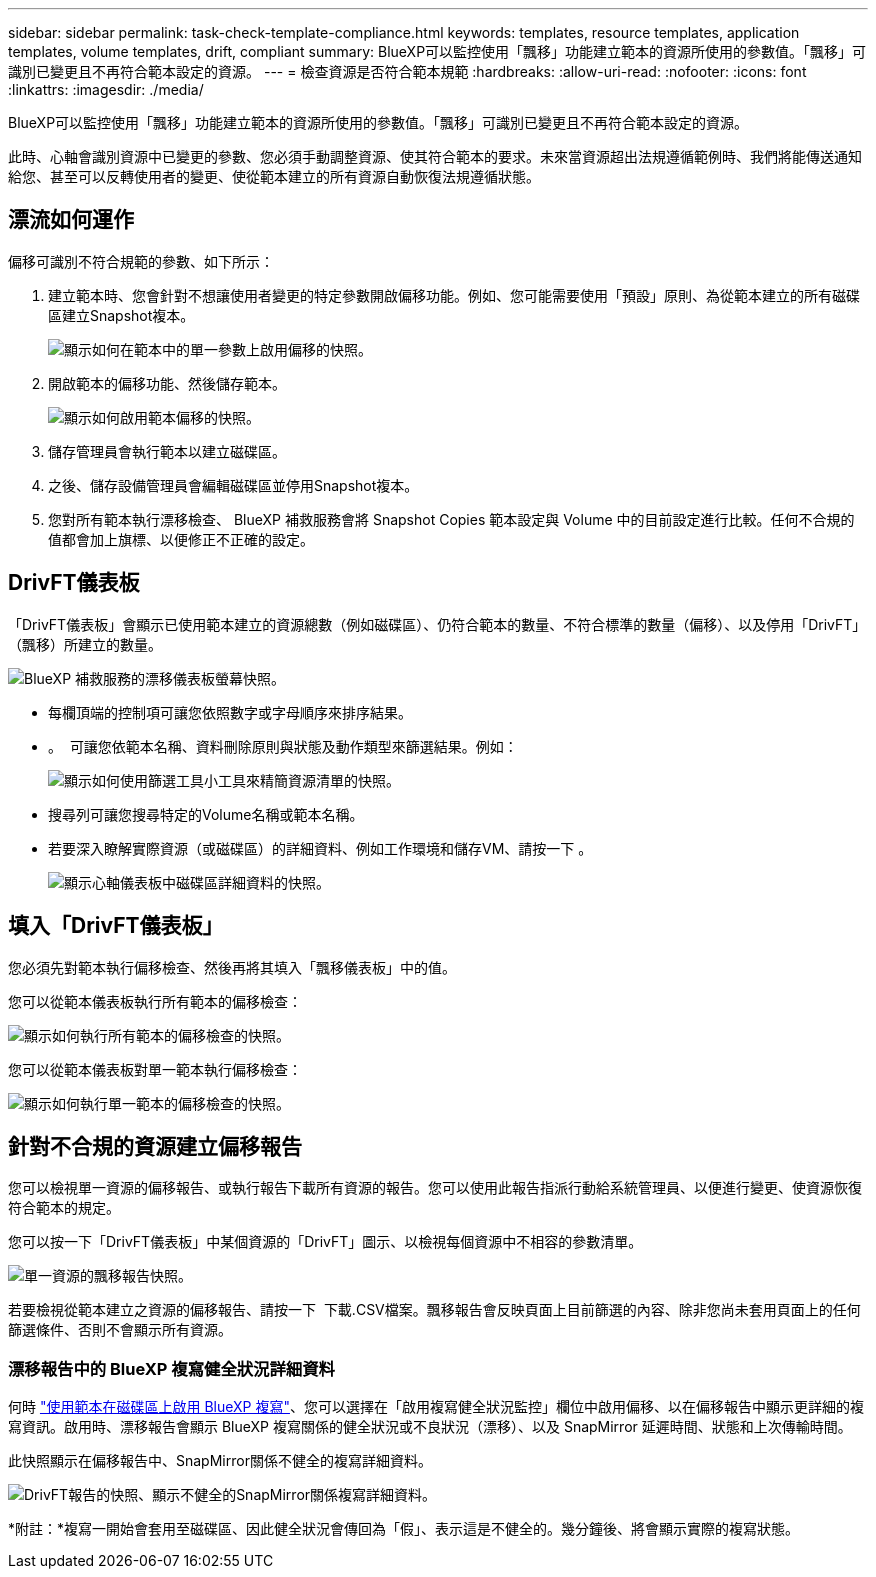 ---
sidebar: sidebar 
permalink: task-check-template-compliance.html 
keywords: templates, resource templates, application templates, volume templates, drift, compliant 
summary: BlueXP可以監控使用「飄移」功能建立範本的資源所使用的參數值。「飄移」可識別已變更且不再符合範本設定的資源。 
---
= 檢查資源是否符合範本規範
:hardbreaks:
:allow-uri-read: 
:nofooter: 
:icons: font
:linkattrs: 
:imagesdir: ./media/


[role="lead"]
BlueXP可以監控使用「飄移」功能建立範本的資源所使用的參數值。「飄移」可識別已變更且不再符合範本設定的資源。

此時、心軸會識別資源中已變更的參數、您必須手動調整資源、使其符合範本的要求。未來當資源超出法規遵循範例時、我們將能傳送通知給您、甚至可以反轉使用者的變更、使從範本建立的所有資源自動恢復法規遵循狀態。



== 漂流如何運作

偏移可識別不符合規範的參數、如下所示：

. 建立範本時、您會針對不想讓使用者變更的特定參數開啟偏移功能。例如、您可能需要使用「預設」原則、為從範本建立的所有磁碟區建立Snapshot複本。
+
image:screenshot_template_drift_on_param.png["顯示如何在範本中的單一參數上啟用偏移的快照。"]

. 開啟範本的偏移功能、然後儲存範本。
+
image:screenshot_template_drift_on_template.png["顯示如何啟用範本偏移的快照。"]

. 儲存管理員會執行範本以建立磁碟區。
. 之後、儲存設備管理員會編輯磁碟區並停用Snapshot複本。
. 您對所有範本執行漂移檢查、 BlueXP 補救服務會將 Snapshot Copies 範本設定與 Volume 中的目前設定進行比較。任何不合規的值都會加上旗標、以便修正不正確的設定。




== DrivFT儀表板

「DrivFT儀表板」會顯示已使用範本建立的資源總數（例如磁碟區）、仍符合範本的數量、不符合標準的數量（偏移）、以及停用「DrivFT」（飄移）所建立的數量。

image:screenshot_template_drift_dashboard.png["BlueXP 補救服務的漂移儀表板螢幕快照。"]

* 每欄頂端的控制項可讓您依照數字或字母順序來排序結果。
* 。 image:screenshot_plus_icon.gif[""] 可讓您依範本名稱、資料刪除原則與狀態及動作類型來篩選結果。例如：
+
image:screenshot_template_filter_drift_status.png["顯示如何使用篩選工具小工具來精簡資源清單的快照。"]

* 搜尋列可讓您搜尋特定的Volume名稱或範本名稱。
* 若要深入瞭解實際資源（或磁碟區）的詳細資料、例如工作環境和儲存VM、請按一下 image:screenshot_sync_status_icon.gif[""]。
+
image:screenshot_template_drift_vol_details.png["顯示心軸儀表板中磁碟區詳細資料的快照。"]





== 填入「DrivFT儀表板」

您必須先對範本執行偏移檢查、然後再將其填入「飄移儀表板」中的值。

您可以從範本儀表板執行所有範本的偏移檢查：

image:screenshot_template_drift_for_all.png["顯示如何執行所有範本的偏移檢查的快照。"]

您可以從範本儀表板對單一範本執行偏移檢查：

image:screenshot_template_drift_for_one.png["顯示如何執行單一範本的偏移檢查的快照。"]



== 針對不合規的資源建立偏移報告

您可以檢視單一資源的偏移報告、或執行報告下載所有資源的報告。您可以使用此報告指派行動給系統管理員、以便進行變更、使資源恢復符合範本的規定。

您可以按一下「DrivFT儀表板」中某個資源的「DrivFT」圖示、以檢視每個資源中不相容的參數清單。

image:screenshot_template_drift_report_one_resource.png["單一資源的飄移報告快照。"]

若要檢視從範本建立之資源的偏移報告、請按一下 image:button_download.png[""] 下載.CSV檔案。飄移報告會反映頁面上目前篩選的內容、除非您尚未套用頁面上的任何篩選條件、否則不會顯示所有資源。



=== 漂移報告中的 BlueXP 複寫健全狀況詳細資料

何時 link:task-define-templates.html#add-replication-functionality-to-a-volume["使用範本在磁碟區上啟用 BlueXP 複寫"]、您可以選擇在「啟用複寫健全狀況監控」欄位中啟用偏移、以在偏移報告中顯示更詳細的複寫資訊。啟用時、漂移報告會顯示 BlueXP 複寫關係的健全狀況或不良狀況（漂移）、以及 SnapMirror 延遲時間、狀態和上次傳輸時間。

此快照顯示在偏移報告中、SnapMirror關係不健全的複寫詳細資料。

image:screenshot_template_drift_snapmirror_details.png["DrivFT報告的快照、顯示不健全的SnapMirror關係複寫詳細資料。"]

*附註：*複寫一開始會套用至磁碟區、因此健全狀況會傳回為「假」、表示這是不健全的。幾分鐘後、將會顯示實際的複寫狀態。
